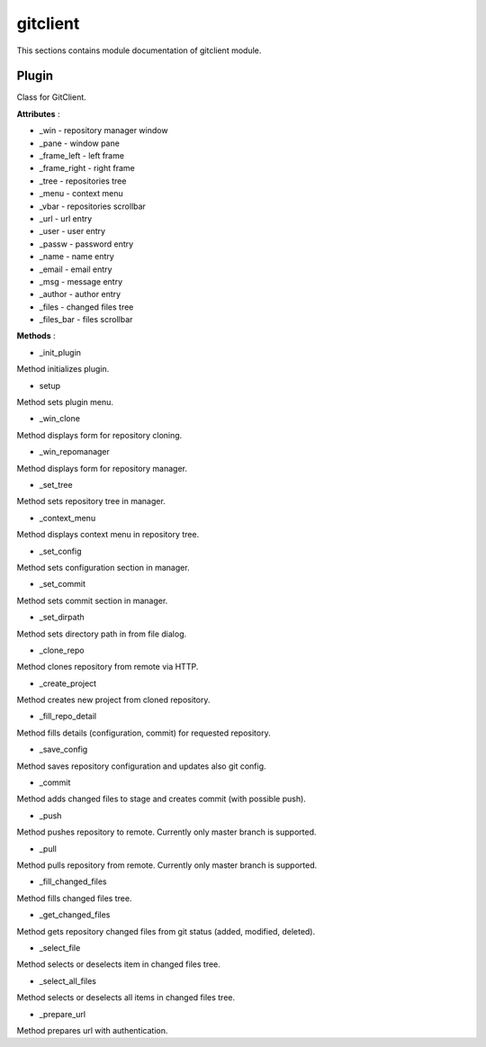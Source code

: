 .. _module_ext_client_plugins_gitclient:

gitclient
=========

This sections contains module documentation of gitclient module.

Plugin
^^^^^^

Class for GitClient.

**Attributes** :

* _win - repository manager window
* _pane - window pane
* _frame_left - left frame
* _frame_right - right frame
* _tree - repositories tree
* _menu - context menu
* _vbar - repositories scrollbar
* _url - url entry
* _user - user entry
* _passw - password entry
* _name - name entry
* _email - email entry
* _msg - message entry
* _author - author entry
* _files - changed files tree
* _files_bar - files scrollbar

**Methods** :

* _init_plugin

Method initializes plugin.

* setup

Method sets plugin menu.

* _win_clone

Method displays form for repository cloning.

* _win_repomanager

Method displays form for repository manager.

* _set_tree

Method sets repository tree in manager.

* _context_menu

Method displays context menu in repository tree.

* _set_config

Method sets configuration section in manager.

* _set_commit

Method sets commit section in manager.

* _set_dirpath

Method sets directory path in from file dialog.

* _clone_repo

Method clones repository from remote via HTTP.

* _create_project

Method creates new project from cloned repository.

* _fill_repo_detail

Method fills details (configuration, commit) for requested repository. 

* _save_config

Method saves repository configuration and updates also git config.

* _commit

Method adds changed files to stage and creates commit (with possible push).

* _push

Method pushes repository to remote. Currently only master branch is supported.

* _pull

Method pulls repository from remote. Currently only master branch is supported.

* _fill_changed_files

Method fills changed files tree.

* _get_changed_files

Method gets repository changed files from git status (added, modified, deleted).

* _select_file

Method selects or deselects item in changed files tree.

* _select_all_files

Method selects or deselects all items in changed files tree.

* _prepare_url

Method prepares url with authentication.